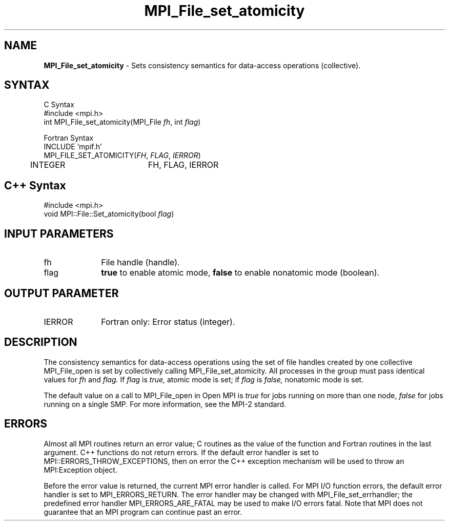 .\"Copyright 2006-2008 Sun Microsystems, Inc.
.\" Copyright (c) 1996 Thinking Machines Corporation
.TH MPI_File_set_atomicity 3 "May 04, 2010" "1.4.2" "Open MPI"
.SH NAME
\fBMPI_File_set_atomicity\fP \- Sets consistency semantics for data-access operations (collective).

.SH SYNTAX
.ft R
.nf
C Syntax
    #include <mpi.h>
    int MPI_File_set_atomicity(MPI_File \fIfh\fP, int \fIflag\fP)

Fortran Syntax
    INCLUDE 'mpif.h'
    MPI_FILE_SET_ATOMICITY(\fIFH\fP,\fI FLAG\fP,\fI IERROR\fP)
    	      INTEGER 	  FH, FLAG, IERROR

.SH C++ Syntax
.nf
#include <mpi.h>
void MPI::File::Set_atomicity(bool \fIflag\fP)

.SH INPUT PARAMETERS
.ft R
.TP 1i
fh
File handle (handle).
.TP 1i
flag
\fBtrue\fP to enable atomic mode, \fBfalse\fP to enable nonatomic mode (boolean).

.SH OUTPUT PARAMETER
.ft R
.TP 1i
IERROR
Fortran only: Error status (integer). 

.SH DESCRIPTION
.ft R
The consistency semantics for data-access operations using the set of
file handles created by one collective MPI_File_open is set by collectively
calling MPI_File_set_atomicity. All processes in the group must pass identical values for 
.I fh 
and
.I flag.
If 
.I flag 
is 
.I true,
atomic mode is set; if 
.I flag 
is 
.I false,
nonatomic mode is set.
.sp
The default value on a call to MPI_File_open in Open MPI is \fItrue\fP for jobs running on more than one node, \fIfalse\fP for jobs running on a single SMP. For more information, see the MPI-2 standard. 

.SH ERRORS
Almost all MPI routines return an error value; C routines as the value of the function and Fortran routines in the last argument. C++ functions do not return errors. If the default error handler is set to MPI::ERRORS_THROW_EXCEPTIONS, then on error the C++ exception mechanism will be used to throw an MPI:Exception object.
.sp
Before the error value is returned, the current MPI error handler is
called. For MPI I/O function errors, the default error handler is set to MPI_ERRORS_RETURN. The error handler may be changed with MPI_File_set_errhandler; the predefined error handler MPI_ERRORS_ARE_FATAL may be used to make I/O errors fatal. Note that MPI does not guarantee that an MPI program can continue past an error.  

